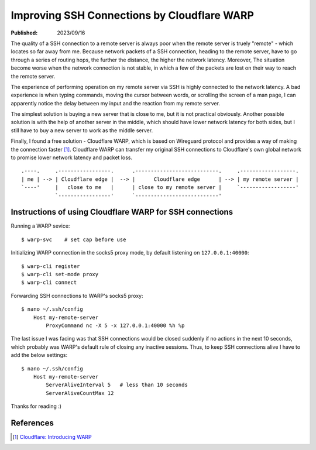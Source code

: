 Improving SSH Connections by Cloudflare WARP
============================================

:Published: 2023/09/16

.. meta::
    :description: Using Clodflare WARP to decrease network latency and  improve
            the quality of SSH connection to my remote server.

The quality of a SSH connection to a remote server is always poor when the
remote server is truely "remote" - which locates so far away from me. Because
network packets of a SSH connection, heading to the remote server, have to go
through a series of routing hops, the further the distance, the higher the
network latency. Moreover, The situation become worse when the network
connection is not stable, in which a few of the packets are lost on their way to
reach the remote server.

The experience of performing operation on my remote server via SSH is highly
connected to the network latency. A bad experience is when typing commands,
moving the cursor between words, or scrolling the screen of a man page, I can
apparently notice the delay between my input and the reaction from my remote
server.

The simplest solution is buying a new server that is close to me, but it is
not practical obviously. Another possible solution is with the help of another
server in the middle, which should have lower network latency for both sides,
but I still have to buy a new server to work as the middle server.

Finally, I found a free solution - Cloudflare WARP, which is based on Wireguard
protocol and provides a way of making the connection faster [#]_. Cloudflare
WARP can transfer my original SSH connections to Cloudflare's own global
network to promise lower network latency and packet loss. ::

    .----.     .-----------------.      .---------------------------.     .------------------.
    | me | --> | Cloudflare edge |  --> |      Cloudflare edge      | --> | my remote server |
    `----'     |   close to me   |      | close to my remote server |     `------------------'
               `-----------------'      `---------------------------'

Instructions of using Cloudflare WARP for SSH connections
---------------------------------------------------------

Running a WARP sevice: ::

    $ warp-svc    # set cap before use

Initializing WARP connection in the socks5 proxy mode, by default listening on
``127.0.0.1:40000``: ::

    $ warp-cli register
    $ warp-cli set-mode proxy
    $ warp-cli connect

Forwarding SSH connections to WARP's socks5 proxy: ::

    $ nano ~/.ssh/config
        Host my-remote-server
            ProxyCommand nc -X 5 -x 127.0.0.1:40000 %h %p

The last issue I was facing was that SSH connections would be closed suddenly if
no actions in the next 10 seconds, which probably was WARP's default rule of
closing any inactive sessions. Thus, to keep SSH connections alive I have to add
the below settings: ::

    $ nano ~/.ssh/config
        Host my-remote-server
            ServerAliveInterval 5   # less than 10 seconds
            ServerAliveCountMax 12

Thanks for reading :)


References
----------

.. [#] `Cloudflare: Introducing WARP <https://blog.cloudflare.com/1111-warp-better-vpn/>`_
